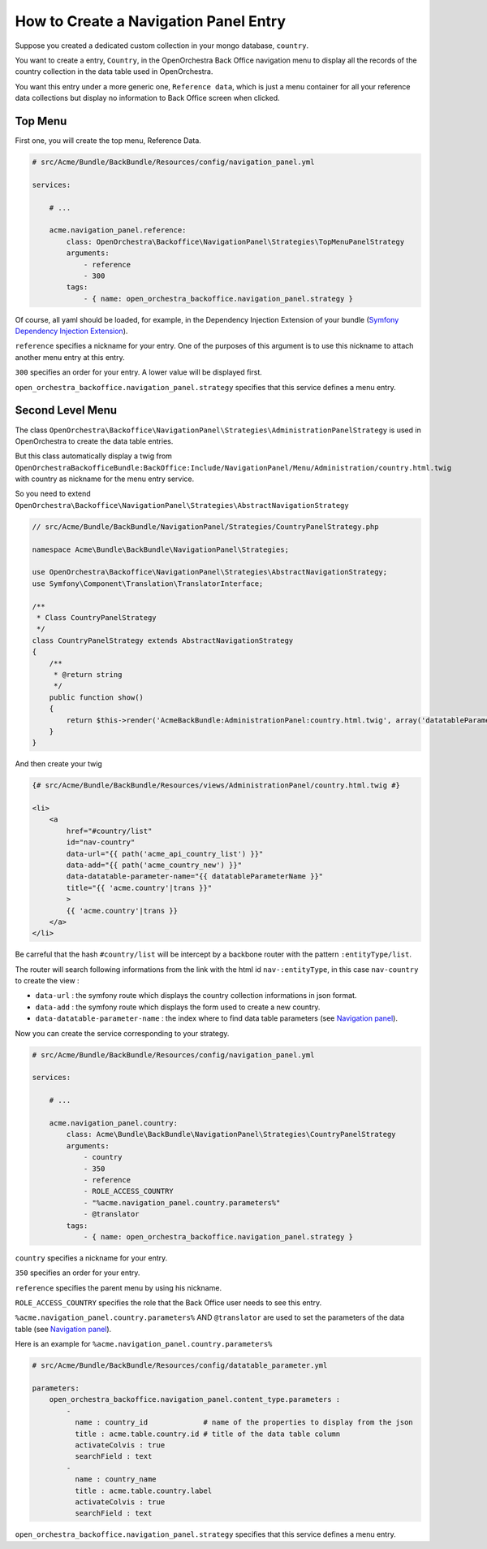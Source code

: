 How to Create a Navigation Panel Entry
======================================

Suppose you created a dedicated custom collection in your mongo database, ``country``.

You want to create a entry, ``Country``, in the OpenOrchestra Back Office navigation menu to display all the records of the country collection in the data table used in OpenOrchestra.

You want this entry under a more generic one, ``Reference data``, which is just a menu container for all your reference data collections but display no information to Back Office screen when clicked.
     

Top Menu
~~~~~~~~

First one, you will create the top menu, Reference Data.

.. code-block:: yaml

    # src/Acme/Bundle/BackBundle/Resources/config/navigation_panel.yml

    services:

        # ...

        acme.navigation_panel.reference:
            class: OpenOrchestra\Backoffice\NavigationPanel\Strategies\TopMenuPanelStrategy
            arguments:
                - reference
                - 300
            tags:
                - { name: open_orchestra_backoffice.navigation_panel.strategy }

Of course, all yaml should be loaded, for example, in the Dependency Injection Extension of your bundle (`Symfony Dependency Injection Extension`_).

``reference`` specifies a nickname for your entry. One of the purposes of this argument is to use this nickname to attach another menu entry at this entry.

``300`` specifies an order for your entry. A lower value will be displayed first.

``open_orchestra_backoffice.navigation_panel.strategy`` specifies that this service defines a menu entry.

Second Level Menu
~~~~~~~~~~~~~~~~~

The class ``OpenOrchestra\Backoffice\NavigationPanel\Strategies\AdministrationPanelStrategy`` is used in OpenOrchestra to create the data table entries.

But this class automatically display a twig from ``OpenOrchestraBackofficeBundle:BackOffice:Include/NavigationPanel/Menu/Administration/country.html.twig`` with country as nickname for the menu entry service.

So you need to extend ``OpenOrchestra\Backoffice\NavigationPanel\Strategies\AbstractNavigationStrategy``

.. code-block:: php

    // src/Acme/Bundle/BackBundle/NavigationPanel/Strategies/CountryPanelStrategy.php
    
    namespace Acme\Bundle\BackBundle\NavigationPanel\Strategies;
    
    use OpenOrchestra\Backoffice\NavigationPanel\Strategies\AbstractNavigationStrategy;
    use Symfony\Component\Translation\TranslatorInterface;
    
    /**
     * Class CountryPanelStrategy
     */
    class CountryPanelStrategy extends AbstractNavigationStrategy
    {
        /**
         * @return string
         */
        public function show()
        {
            return $this->render('AcmeBackBundle:AdministrationPanel:country.html.twig', array('datatableParameterName' => $this->name));
        }
    }

And then create your twig

.. code-block:: twig

    {# src/Acme/Bundle/BackBundle/Resources/views/AdministrationPanel/country.html.twig #}

    <li>
        <a
            href="#country/list"
            id="nav-country"
            data-url="{{ path('acme_api_country_list') }}"
            data-add="{{ path('acme_country_new') }}"
            data-datatable-parameter-name="{{ datatableParameterName }}"
            title="{{ 'acme.country'|trans }}"
            >
            {{ 'acme.country'|trans }}
        </a>
    </li>

Be carreful that the hash ``#country/list`` will be intercept by a backbone router with the pattern ``:entityType/list``.

The router will search following informations from the link with the html id ``nav-:entityType``, in this case ``nav-country`` to create the view :

* ``data-url`` : the symfony route which displays the country collection informations in json format.
* ``data-add`` : the symfony route which displays the form used to create a new country.
* ``data-datatable-parameter-name`` : the index where to find data table parameters (see `Navigation panel`_).

Now you can create the service corresponding to your strategy.

.. code-block:: yaml

    # src/Acme/Bundle/BackBundle/Resources/config/navigation_panel.yml

    services:

        # ...

        acme.navigation_panel.country:
            class: Acme\Bundle\BackBundle\NavigationPanel\Strategies\CountryPanelStrategy
            arguments:
                - country
                - 350
                - reference
                - ROLE_ACCESS_COUNTRY
                - "%acme.navigation_panel.country.parameters%"
                - @translator
            tags:
                - { name: open_orchestra_backoffice.navigation_panel.strategy }

``country`` specifies a nickname for your entry.

``350`` specifies an order for your entry.

``reference`` specifies the parent menu by using his nickname.

``ROLE_ACCESS_COUNTRY`` specifies the role that the Back Office user needs to see this entry.

``%acme.navigation_panel.country.parameters%`` AND ``@translator`` are used to set the parameters of the data table (see `Navigation panel`_).

Here is an example for ``%acme.navigation_panel.country.parameters%``

.. code-block:: yaml

    # src/Acme/Bundle/BackBundle/Resources/config/datatable_parameter.yml

    parameters:
        open_orchestra_backoffice.navigation_panel.content_type.parameters :
            -
              name : country_id             # name of the properties to display from the json 
              title : acme.table.country.id # title of the data table column
              activateColvis : true
              searchField : text
            -
              name : country_name
              title : acme.table.country.label
              activateColvis : true
              searchField : text

``open_orchestra_backoffice.navigation_panel.strategy`` specifies that this service defines a menu entry.

.. _`Symfony Dependency Injection Extension`: http://symfony.com/doc/current/cookbook/bundles/extension.html
.. _`Navigation panel`: en/developer_guide/navigation_panel.rst 

